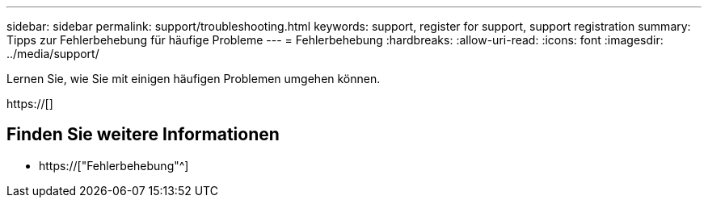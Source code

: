 ---
sidebar: sidebar 
permalink: support/troubleshooting.html 
keywords: support, register for support, support registration 
summary: Tipps zur Fehlerbehebung für häufige Probleme 
---
= Fehlerbehebung
:hardbreaks:
:allow-uri-read: 
:icons: font
:imagesdir: ../media/support/


[role="lead"]
Lernen Sie, wie Sie mit einigen häufigen Problemen umgehen können.

https://[]



== Finden Sie weitere Informationen

* https://["Fehlerbehebung"^]

